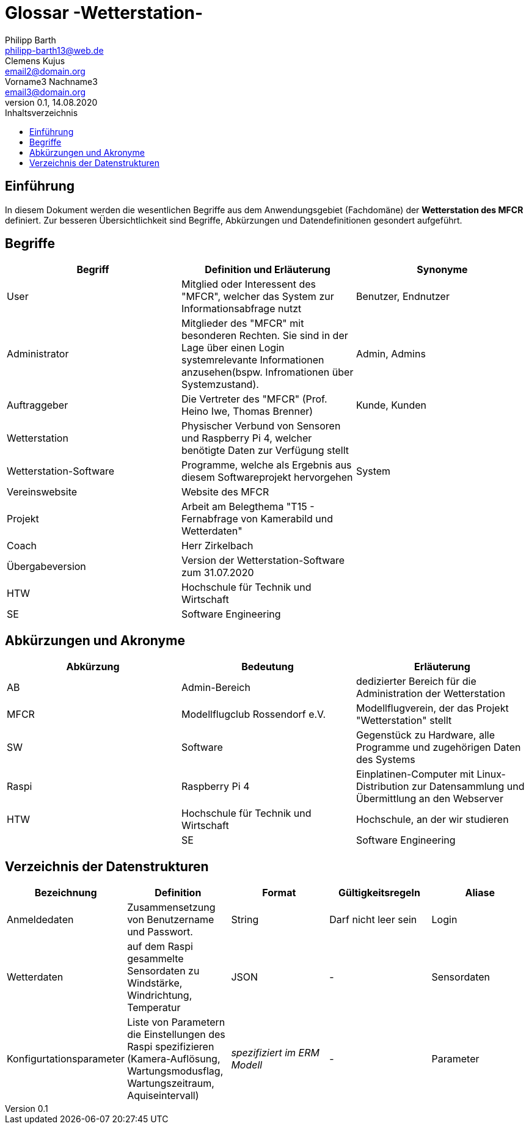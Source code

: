 = Glossar -Wetterstation-
Philipp Barth <philipp-barth13@web.de>; Clemens Kujus <email2@domain.org>; Vorname3 Nachname3 <email3@domain.org>
0.1, 14.08.2020 
:toc: 
:toc-title: Inhaltsverzeichnis
//:sectnums:
// Platzhalter für weitere Dokumenten-Attribute 



== Einführung
In diesem Dokument werden die wesentlichen Begriffe aus dem Anwendungsgebiet (Fachdomäne) der **Wetterstation des MFCR** definiert. Zur besseren Übersichtlichkeit sind Begriffe, Abkürzungen und Datendefinitionen gesondert aufgeführt.

== Begriffe
[%header]
|===
|Begriff|	Definition und Erläuterung|	Synonyme
//|Kommissionierung|Bereitstellung von Waren aus einem Lager entsprechend eines Kundenauftrags|(keine))|
|User|Mitglied oder Interessent des "MFCR", welcher das System zur Informationsabfrage nutzt|Benutzer, Endnutzer
|Administrator|Mitglieder des "MFCR" mit besonderen Rechten. Sie sind in der Lage über einen Login systemrelevante Informationen anzusehen(bspw. Infromationen über Systemzustand).|Admin, Admins
|Auftraggeber|Die Vertreter des "MFCR" (Prof. Heino Iwe, Thomas Brenner)| Kunde, Kunden
|Wetterstation|Physischer Verbund von Sensoren und Raspberry Pi 4, welcher benötigte Daten
zur Verfügung stellt|
|Wetterstation-Software|Programme, welche als Ergebnis aus diesem Softwareprojekt hervorgehen|System
|Vereinswebsite|Website des MFCR|
|Projekt|Arbeit am Belegthema "T15 - Fernabfrage von Kamerabild und Wetterdaten"|
|Coach|Herr Zirkelbach|
|Übergabeversion|Version der Wetterstation-Software zum 31.07.2020|
|HTW|Hochschule für Technik und Wirtschaft|
|SE|Software Engineering|
|===
		

== Abkürzungen und Akronyme
[%header]
|===
|Abkürzung|	Bedeutung|	Erläuterung
//|UP|Unified Process|Vorgehensmodell für die Softwareentwicklung|
|AB|Admin-Bereich|dedizierter Bereich für die Administration der Wetterstation
|MFCR|Modellflugclub Rossendorf e.V.| Modellflugverein, der das Projekt "Wetterstation" stellt
|SW|Software|Gegenstück zu Hardware, alle Programme und zugehörigen Daten des Systems
|Raspi|Raspberry Pi 4| Einplatinen-Computer mit Linux-Distribution zur Datensammlung und Übermittlung an den Webserver
|HTW|Hochschule für Technik und Wirtschaft|Hochschule, an der wir studieren|
|SE|Software Engineering|Modul, in dem wir das Softwareprojekt bearbeiten|
|===

== Verzeichnis der Datenstrukturen
[%header]
|===
|Bezeichnung|	Definition |	Format | Gültigkeitsregeln | Aliase
|Anmeldedaten|Zusammensetzung von Benutzername und Passwort.|String|Darf nicht leer sein|Login
|Wetterdaten|auf dem Raspi gesammelte Sensordaten zu Windstärke, Windrichtung, Temperatur|JSON|-|Sensordaten|
Konfigurtationsparameter|Liste von Parametern die Einstellungen des Raspi spezifizieren (Kamera-Auflösung, Wartungsmodusflag, Wartungszeitraum, Aquiseintervall)|_spezifiziert im ERM Modell_|- |Parameter
|===


